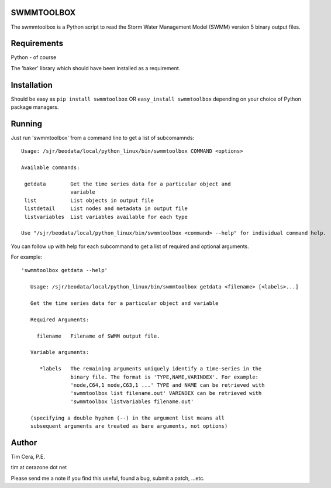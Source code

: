 SWMMTOOLBOX
===========

The swmmtoolbox is a Python script to read the Storm Water Management Model
(SWMM) version 5 binary output files.

Requirements
============

Python - of course

The 'baker' library which should have been installed as a requirement.

Installation
============

Should be easy as ``pip install swmmtoolbox`` OR ``easy_install swmmtoolbox``
depending on your choice of Python package managers.

Running
=======

Just run 'swmmtoolbox' from a command line to get a list of subcomamnds::

    Usage: /sjr/beodata/local/python_linux/bin/swmmtoolbox COMMAND <options>
    
    Available commands:
    
     getdata        Get the time series data for a particular object and
                    variable
     list           List objects in output file
     listdetail     List nodes and metadata in output file
     listvariables  List variables available for each type
    
    Use "/sjr/beodata/local/python_linux/bin/swmmtoolbox <command> --help" for individual command help.

You can follow up with help for each subcommand to get a list of required and optional arguments.

For example::

 'swmmtoolbox getdata --help'
 
    Usage: /sjr/beodata/local/python_linux/bin/swmmtoolbox getdata <filename> [<labels>...]
    
    Get the time series data for a particular object and variable
    
    Required Arguments:
    
      filename   Filename of SWMM output file.
    
    Variable arguments:
    
       *labels   The remaining arguments uniquely identify a time-series in the
                 binary file. The format is 'TYPE,NAME,VARINDEX'. For example:
                 'node,C64,1 node,C63,1 ...' TYPE and NAME can be retrieved with
                 'swmmtoolbox list filename.out' VARINDEX can be retrieved with
                 'swmmtoolbox listvariables filename.out'
    
    (specifying a double hyphen (--) in the argument list means all
    subsequent arguments are treated as bare arguments, not options)

Author
======

Tim Cera, P.E.

tim at cerazone dot net

Please send me a note if you find this useful, found a bug, submit a patch,
...etc.

